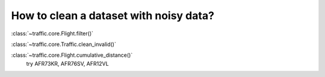How to clean a dataset with noisy data?
=======================================

:class:`~traffic.core.Flight.filter()`

:class:`~traffic.core.Traffic.clean_invalid()`

:class:`~traffic.core.Flight.cumulative_distance()`
 try AFR73KR, AFR76SV, AFR12VL
